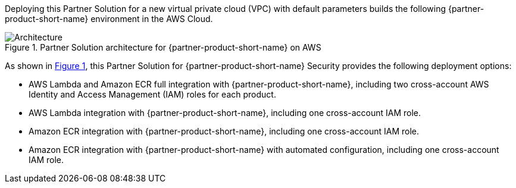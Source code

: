 :xrefstyle: short

Deploying this Partner Solution for a new virtual private cloud (VPC) with
default parameters builds the following {partner-product-short-name} environment in the
AWS Cloud.

// Replace this example diagram with your own. Follow our wiki guidelines: https://w.amazon.com/bin/view/AWS_Quick_Starts/Process_for_PSAs/#HPrepareyourarchitecturediagram. Upload your source PowerPoint file to the GitHub {deployment name}/docs/images/ directory in this repo. 

[#architecture1]
.Partner Solution architecture for {partner-product-short-name} on AWS
image::../docs/deployment_guide/images/snyk-security-architecture-diagram.png[Architecture]

As shown in <<architecture1>>, this Partner Solution for {partner-product-short-name} Security provides the following deployment options:

* AWS Lambda and Amazon ECR full integration with {partner-product-short-name}, including two cross-account AWS Identity and Access Management (IAM) roles for each product. 
* AWS Lambda integration with {partner-product-short-name}, including one cross-account IAM role. 
* Amazon ECR integration with {partner-product-short-name}, including one cross-account IAM role.
* Amazon ECR integration with {partner-product-short-name} with automated configuration, including one cross-account IAM role.

